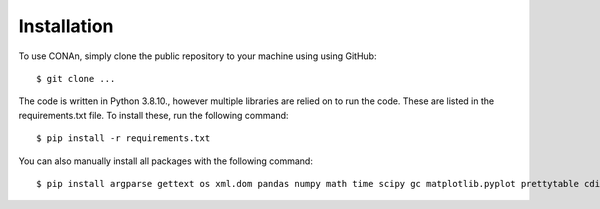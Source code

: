 
Installation
------------

To use CONAn, simply clone the public repository to your machine using using GitHub::

    $ git clone ...

The code is written in Python 3.8.10., however multiple libraries are relied on to run the code. These are listed in the requirements.txt file. To install these, run the following command::

    $ pip install -r requirements.txt

You can also manually install all packages with the following command::

    $ pip install argparse gettext os xml.dom pandas numpy math time scipy gc matplotlib.pyplot prettytable cdist

    